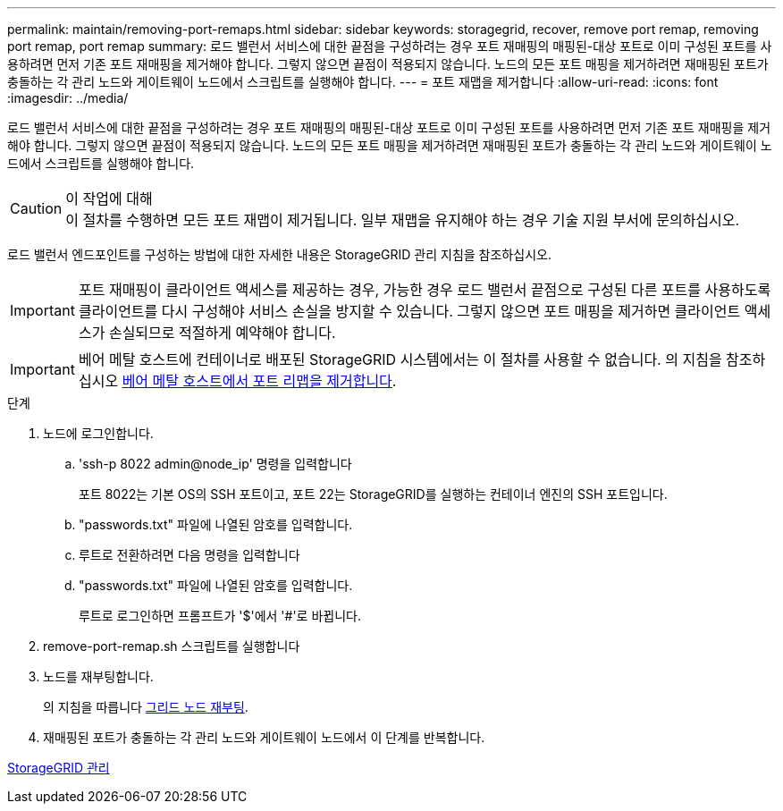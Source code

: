 ---
permalink: maintain/removing-port-remaps.html 
sidebar: sidebar 
keywords: storagegrid, recover, remove port remap, removing port remap, port remap 
summary: 로드 밸런서 서비스에 대한 끝점을 구성하려는 경우 포트 재매핑의 매핑된-대상 포트로 이미 구성된 포트를 사용하려면 먼저 기존 포트 재매핑을 제거해야 합니다. 그렇지 않으면 끝점이 적용되지 않습니다. 노드의 모든 포트 매핑을 제거하려면 재매핑된 포트가 충돌하는 각 관리 노드와 게이트웨이 노드에서 스크립트를 실행해야 합니다. 
---
= 포트 재맵을 제거합니다
:allow-uri-read: 
:icons: font
:imagesdir: ../media/


[role="lead"]
로드 밸런서 서비스에 대한 끝점을 구성하려는 경우 포트 재매핑의 매핑된-대상 포트로 이미 구성된 포트를 사용하려면 먼저 기존 포트 재매핑을 제거해야 합니다. 그렇지 않으면 끝점이 적용되지 않습니다. 노드의 모든 포트 매핑을 제거하려면 재매핑된 포트가 충돌하는 각 관리 노드와 게이트웨이 노드에서 스크립트를 실행해야 합니다.

.이 작업에 대해

CAUTION: 이 절차를 수행하면 모든 포트 재맵이 제거됩니다. 일부 재맵을 유지해야 하는 경우 기술 지원 부서에 문의하십시오.

로드 밸런서 엔드포인트를 구성하는 방법에 대한 자세한 내용은 StorageGRID 관리 지침을 참조하십시오.


IMPORTANT: 포트 재매핑이 클라이언트 액세스를 제공하는 경우, 가능한 경우 로드 밸런서 끝점으로 구성된 다른 포트를 사용하도록 클라이언트를 다시 구성해야 서비스 손실을 방지할 수 있습니다. 그렇지 않으면 포트 매핑을 제거하면 클라이언트 액세스가 손실되므로 적절하게 예약해야 합니다.


IMPORTANT: 베어 메탈 호스트에 컨테이너로 배포된 StorageGRID 시스템에서는 이 절차를 사용할 수 없습니다. 의 지침을 참조하십시오 xref:removing-port-remaps-on-bare-metal-hosts.adoc[베어 메탈 호스트에서 포트 리맵을 제거합니다].

.단계
. 노드에 로그인합니다.
+
.. 'ssh-p 8022 admin@node_ip' 명령을 입력합니다
+
포트 8022는 기본 OS의 SSH 포트이고, 포트 22는 StorageGRID를 실행하는 컨테이너 엔진의 SSH 포트입니다.

.. "passwords.txt" 파일에 나열된 암호를 입력합니다.
.. 루트로 전환하려면 다음 명령을 입력합니다
.. "passwords.txt" 파일에 나열된 암호를 입력합니다.
+
루트로 로그인하면 프롬프트가 '$'에서 '#'로 바뀝니다.



. remove-port-remap.sh 스크립트를 실행합니다
. 노드를 재부팅합니다.
+
의 지침을 따릅니다 xref:rebooting-grid-node.adoc[그리드 노드 재부팅].

. 재매핑된 포트가 충돌하는 각 관리 노드와 게이트웨이 노드에서 이 단계를 반복합니다.


xref:../admin/index.adoc[StorageGRID 관리]
